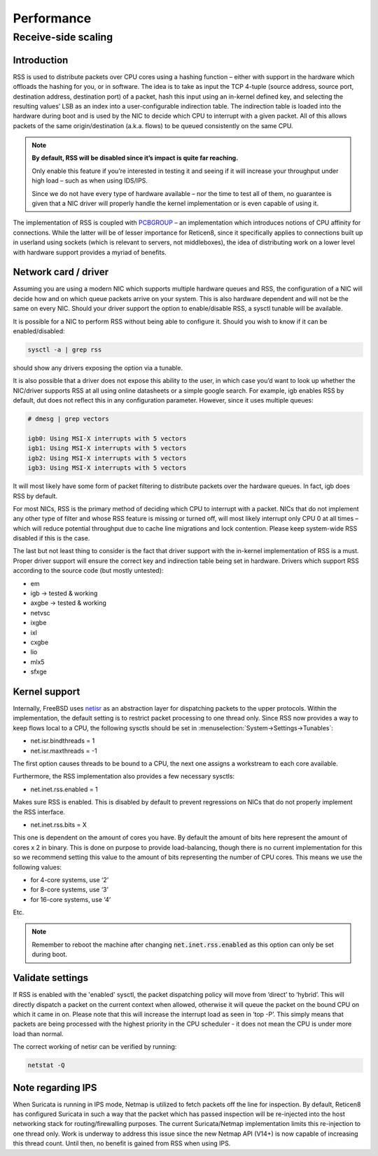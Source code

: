 =======================================
Performance
=======================================

Receive-side scaling
--------------------------------------------------



**Introduction**
=====================================================================================================================

RSS is used to distribute packets over CPU cores using a hashing function – either with support in the hardware which offloads the hashing for you, or in software.
The idea is to take as input the TCP 4-tuple (source address, source port, destination address, destination port) of a packet, hash this input using
an in-kernel defined key, and selecting the resulting values’ LSB as an index into a user-configurable indirection table.
The indirection table is loaded into the hardware during boot and is used by the NIC to decide which CPU to interrupt with a given packet.
All of this allows packets of the same origin/destination (a.k.a. flows) to be queued consistently on the same CPU.

.. Note::

    **By default, RSS will be disabled since it’s impact is quite far reaching.**

    Only enable this feature if you’re interested in testing it and seeing if it will increase your
    throughput under high load – such as when using IDS/IPS.

    Since we do not have every type of hardware available – nor the time to test all of them,
    no guarantee is given that a NIC driver will properly handle the kernel
    implementation or is even capable of using it.


The implementation of RSS is coupled with `PCBGROUP <https://www.freebsd.org/cgi/man.cgi?query=PCBGROUP>`__
– an implementation which introduces notions of CPU affinity for connections.
While the latter will be of lesser importance for Reticen8, since it specifically applies to connections
built up in userland using sockets (which is relevant to servers, not middleboxes),
the idea of distributing work on a lower level with hardware support provides a myriad of benefits.


**Network card / driver**
=====================================================================================================================

Assuming you are using a modern NIC which supports multiple hardware queues and RSS, the configuration of a NIC will decide how and on which queue packets
arrive on your system. This is also hardware dependent and will not be the same on every NIC. Should your driver support the option to enable/disable RSS,
a sysctl tunable will be available.

It is possible for a NIC to perform RSS without being able to configure it. Should you wish to know if it can be enabled/disabled:

.. code-block::

    sysctl -a | grep rss

should show any drivers exposing the option via a tunable.

It is also possible that a driver does not expose this ability to the user, in which case you’d want to look up whether the NIC/driver supports RSS at all using online
datasheets or a simple google search. For example, igb enables RSS by default, dut does not reflect this in any configuration parameter. However, since it uses multiple queues:

.. code-block::

    # dmesg | grep vectors

    igb0: Using MSI-X interrupts with 5 vectors
    igb1: Using MSI-X interrupts with 5 vectors
    igb2: Using MSI-X interrupts with 5 vectors
    igb3: Using MSI-X interrupts with 5 vectors

It will most likely have some form of packet filtering to distribute packets over the hardware queues. In fact, igb does RSS by default.

For most NICs, RSS is the primary method of deciding which CPU to interrupt with a packet. NICs that do not implement any other type of filter and whose RSS feature
is missing or turned off, will most likely interrupt only CPU 0 at all times – which will reduce potential throughput due to cache line migrations and lock contention.
Please keep system-wide RSS disabled if this is the case.

The last but not least thing to consider is the fact that driver support with the in-kernel implementation of RSS is a must. Proper driver support will ensure the correct key
and indirection table being set in hardware. Drivers which support RSS according to the source code (but mostly untested):

*    em
*    igb -> tested & working
*    axgbe -> tested & working
*    netvsc
*    ixgbe
*    ixl
*    cxgbe
*    lio
*    mlx5
*    sfxge

**Kernel support**
=====================================================================================================================

Internally, FreeBSD uses `netisr <https://www.freebsd.org/cgi/man.cgi?format=html&query=netisr(9)>`__
as an abstraction layer for dispatching packets to the upper protocols.
Within the implementation, the default setting is to restrict packet processing to one thread only.
Since RSS now provides a way to keep flows local to a CPU, the following sysctls should be set in :menuselection:`System->Settings->Tunables`:

* net.isr.bindthreads = 1
* net.isr.maxthreads = -1

The first option causes threads to be bound to a CPU, the next one assigns a workstream to each core available.

Furthermore, the RSS implementation also provides a few necessary sysctls:

* net.inet.rss.enabled = 1

Makes sure RSS is enabled. This is disabled by default to prevent regressions on NICs that do not properly implement the RSS interface.

* net.inet.rss.bits = X

This one is dependent on the amount of cores you have.
By default the amount of bits here represent the amount of cores x 2 in binary.
This is done on purpose to provide load-balancing, though there is no current implementation for this so we
recommend setting this value to the amount of bits representing the number of CPU cores.
This means we use the following values:

- for 4-core systems, use ‘2’
- for 8-core systems, use ‘3’
- for 16-core systems, use ‘4’
Etc.


.. Note::

    Remember to reboot the machine after changing :code:`net.inet.rss.enabled` as this option can only be set during boot.

**Validate settings**
=====================================================================================================================


If RSS is enabled with the 'enabled' sysctl, the packet dispatching policy will move from ‘direct’ to ‘hybrid’. This will directly dispatch a packet on the current context when allowed,
otherwise it will queue the packet on the bound CPU on which it came in on. Please note that this will increase the interrupt load as seen in ‘top -P’.
This simply means that packets are being processed with the highest priority in the CPU scheduler - it does not mean the CPU is under more load than normal.

The correct working of netisr can be verified by running:

.. code-block::

    netstat -Q

**Note regarding IPS**
=====================================================================================================================

When Suricata is running in IPS mode, Netmap is utilized to fetch packets off the line for inspection. By default, Reticen8 has configured Suricata in such a way that the packet which
has passed inspection will be re-injected into the host networking stack for routing/firewalling purposes. The current Suricata/Netmap implementation limits this re-injection to one thread only.
Work is underway to address this issue since the new Netmap API (V14+) is now capable of increasing this thread count. Until then, no benefit is gained from RSS when using IPS.
